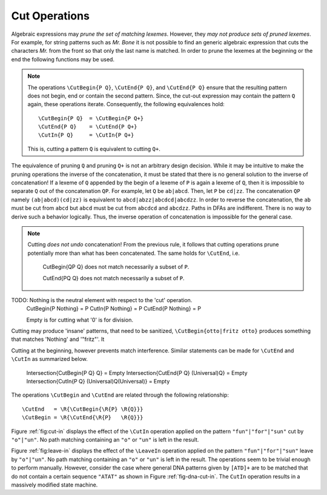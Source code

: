 .. _sec:sub-dfa-computation:

Cut Operations
==============

Algebraic expressions may *prune the set of matching lexemes*. However, they
*may not produce sets of pruned lexemes*. For example, for string patterns such
as `Mr. Bone` it is not possible to find an generic algebraic expression that
cuts the characters `Mr.` from the front so that only the last name is matched.
In order to prune the lexemes at the beginning or the end the following
functions may be used.

.. describe:: \\CutBegin{P Q}

   Matches the set of lexemes:
   
   * lexemes matched by `P` which *do not start* with something that matches `Q`. 

   * the 'tail' of lexemes matched by `P` which start with something `Q`. The
     'tail' of a lexeme is what comes after what is matched by `Q`.
   
   For example, let `P` be defined as `("Mr. "|"Mrs. ")"Bone"` which matches
   `Mr. Bone` and `Mrs. Bone`. Then, the pruned pattern `\\CutBegin{{P} "Mr. "}
   matches `Bone` and `Mrs. Bone`.

.. describe:: \\CutEnd{P Q}

   Matches the set of lexemes:
   
   * lexemes matched by `P` which *do not end* with something that matches `Q`. 

   * the 'head' of lexemes matched by `P` which end with something `Q`. The
     'head' of a lexeme is what comes before what is matched by `Q`.

   With `P` defined as `("Mr. "|"Mrs. ")"Bone"` the resulting pattern of
   `\\CutEnd{{P} " Bone"} matches `Mr.` and `Mrs.`.

.. describe:: \\CutIn{P Q}

   Matches the set of lexemes:

   * lexemes matched by `P` which *do not contain* with something that matches
     `Q`. 

   * the 'tail' and 'head' of lexemes matched by `P` which contain something
     matching `Q`.  The 'tail' and 'head' of a lexeme are the borders around
     what is matched by `Q` inside the pattern.

   With `P` defined as `"car(pet)?"` matching `car` and `carpet`. Then, 
   `\\CutIn{{P} "rpe"} matches `car`  and `cat``.


.. note::

   The operations ``\CutBegin{P Q}``, ``\CutEnd{P Q}``, and ``\CutEnd{P Q}``
   ensure that the resulting pattern does not begin, end or contain the second
   pattern.  Since, the cut-out expression may contain the pattern ``Q`` again,
   these operations iterate. Consequently, the following equivalences hold::

        \CutBegin{P Q}  = \CutBegin{P Q+}
        \CutEnd{P Q}    = \CutEnd{P Q+}
        \CutIn{P Q}     = \CutIn{P Q+}

   This is, cutting a pattern ``Q`` is equivalent to cutting ``Q+``.

The equivalence of pruning ``Q`` and pruning ``Q+`` is not an arbitrary design
decision. While it may be intuitive to make the pruning operations the inverse
of the concatenation, it must be stated that there is no general solution to
the inverse of concatenation! If a lexeme of ``Q`` appended by the begin of a
lexeme of ``P`` is again a lexeme of ``Q``, then it is impossible to separate
``Q`` out of the concatenation ``QP``.  For example, let ``Q`` be ``ab|abcd``.
Then, let ``P`` be ``cd|zz``.  The concatenation ``QP`` namely
``(ab|abcd)(cd|zz)`` is equivalent to ``abcd|abzz|abcdcd|abcdzz``.  In order to
reverse the concatenation, the ``ab`` must be cut from ``abcd`` but ``abcd``
must be cut from ``abcdcd`` and ``abcdzz``. Paths in DFAs are indifferent.
There is no way to derive such a behavior logically. Thus, the inverse
operation of concatenation is impossible for the general case.

.. note::

   Cutting *does not undo* concatenation! From the previous rule, it follows
   that cutting operations prune potentially more than what has been
   concatenated.  The same holds for ``\CutEnd``, i.e.
        
        \CutBegin{QP Q} does not match necessarily a subset of ``P``.

        \CutEnd{PQ Q} does not match necessarily a subset of ``P``.

TODO: \Nothing is the neutral element with respect to the 'cut' operation.
      \CutBegin{P \Nothing} = P
      \CutIn{P \Nothing} = P
      \CutEnd{P \Nothing} = P

      \Empty is for cutting what '0' is for division.

Cutting may produce 'insane' patterns, that need to be sanitized, 
``\CutBegin{otto|fritz otto}`` produces something that matches '\Nothing'
and '"fritz"'. It 

Cutting at the beginning, however prevents match interference. Similar 
statements can be made for ``\CutEnd`` and ``\CutIn`` as summarized below.

      \Intersection{\CutBegin{P Q} Q} = \Empty
      \Intersection{\CutEnd{P Q}   (\Universal)Q} = \Empty
      \Intersection{\CutIn{P Q}    (\Universal)Q(\Universal)} = \Empty

The operations ``\CutBegin`` and ``\CutEnd`` are related through the following
relationship::

      \CutEnd   = \R{\CutBegin{\R{P} \R{Q}}}
      \CutBegin = \R{\CutEnd{\R{P}   \R{Q}}}

Figure :ref:`fig:cut-in` displays the effect of the ``\CutIn`` operation
applied on the pattern ``"fun"|"for"|"sun"`` cut by ``"o"|"un"``. No path
matching containing an ``"o"`` or ``"un"`` is left in the result.

.. describe:: \\LeaveBegin{P Q}

   Matches the 'head' of lexemes of `P`, where the 'head' is the beginning
   of the lexeme that matches Q.
   
   For example, let `P` be defined as `("Mr. "|"Mrs. ")"Bone"` which matches
   `Mr. Bone` and `Mrs. Bone`. Then, `\\LeaveBegin{{P} "Mr."|"Mrs."}`
   matches `Mr.` and `Mrs`.

.. describe:: \\LeaveEnd{P Q}

   Matches the 'tail' of lexemes of `P`, where the 'tail' is the end 
   of the lexeme that matches Q.
   
   With `P` defined as `("Mr. "|"Mrs. ")"Bone"` the expression
   `\\LeaveEnd{{P} "Bone"} matches `Bone`.

.. describe:: \\LeaveIn{P Q}

   Matches the 'stomach' of lexemes of `P`, where the 'stomach' is the part 
   of the lexeme that matches Q.

   With `P` defined as `"carpenter"` the result of `\\LeaveIn{{P} "pent"}
   matches `pent`.

Figure :ref:`fig:leave-in` displays the effect of the ``\LeaveIn`` operation
applied on the pattern ``"fun"|"for"|"sun"`` leave by ``"o"|"un"``. No path
matching containing an ``"o"`` or ``"un"`` is left in the result. The
operations seem to be trivial enough to perform manually. However, consider the
case where general DNA patterns given by ``[ATD]+`` are to be matched that do
not contain a certain sequence ``"ATAT"`` as shown in Figure
:ref:`fig-dna-cut-in`. The ``CutIn`` operation results in a massively 
modified state machine.


